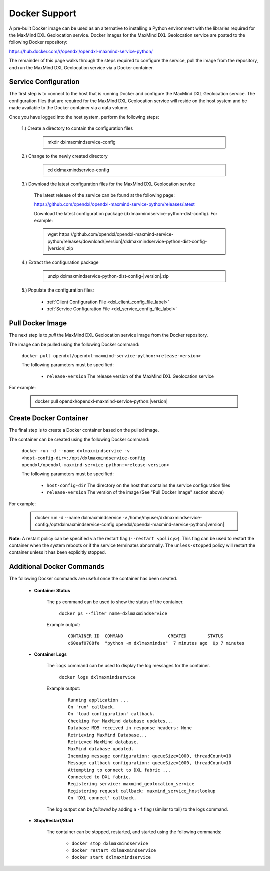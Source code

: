 Docker Support
==============

A pre-built Docker image can be used as an alternative to installing a Python environment with the
libraries required for the MaxMind DXL Geolocation service. Docker images for the MaxMind DXL Geolocation service are posted to the
following Docker repository:

`<https://hub.docker.com/r/opendxl/opendxl-maxmind-service-python/>`_

The remainder of this page walks through the steps required to configure the service,
pull the image from the repository, and run the MaxMind DXL Geolocation service via a Docker container.

Service Configuration
---------------------

The first step is to connect to the host that is running Docker and configure the MaxMind DXL Geolocation service. The configuration
files that are required for the  MaxMind DXL Geolocation service will reside on the host system and be made available to the Docker
container via a data volume.

Once you have logged into the host system, perform the following steps:

    1.) Create a directory to contain the configuration files

        .. container:: note, admonition

            mkdir dxlmaxmindservice-config

    2.) Change to the newly created directory

        .. container:: note, admonition

            cd dxlmaxmindservice-config

    3.) Download the latest configuration files for the MaxMind DXL Geolocation service

        The latest release of the service can be found at the following page:

        `<https://github.com/opendxl/opendxl-maxmind-service-python/releases/latest>`_

        Download the latest configuration package (dxlmaxmindservice-python-dist-config). For example:

        .. container:: note, admonition

           wget ht\ tps://github.com/opendxl/opendxl-maxmind-service-python/releases/download/\ |version|\/dxlmaxmindservice-python-dist-config-\ |version|\.zip

    4.) Extract the configuration package

        .. container:: note, admonition

           unzip dxlmaxmindservice-python-dist-config-\ |version|\.zip

    5.) Populate the configuration files:

        * :ref:`Client Configuration File <dxl_client_config_file_label>`
        * :ref:`Service Configuration File <dxl_service_config_file_label>`

Pull Docker Image
-----------------

The next step is to `pull` the MaxMind DXL Geolocation service image from the Docker repository.

The image can be pulled using the following Docker command:

    :literal:`docker pull opendxl/opendxl-maxmind-service-python:<release-version>`

    The following parameters must be specified:

        * ``release-version``
          The release version of the MaxMind DXL Geolocation service

For example:

    .. container:: note, admonition

        docker pull opendxl/opendxl-maxmind-service-python:\ |version|\

Create Docker Container
-----------------------

The final step is to create a Docker container based on the pulled image.

The container can be created using the following Docker command:

    :literal:`docker run -d --name dxlmaxmindservice -v <host-config-dir>:/opt/dxlmaxmindservice-config opendxl/opendxl-maxmind-service-python:<release-version>`

    The following parameters must be specified:

        * ``host-config-dir``
          The directory on the host that contains the service configuration files
        * ``release-version``
          The version of the image (See "Pull Docker Image" section above)

For example:

    .. container:: note, admonition

        docker run -d --name dxlmaxmindservice -v /home/myuser/dxlmaxmindservice-config:/opt/dxlmaxmindservice-config opendxl/opendxl-maxmind-service-python:\ |version|\

**Note:** A restart policy can be specified via the restart flag (``--restart <policy>``). This flag can be used to restart
the container when the system reboots or if the service terminates abnormally. The ``unless-stopped`` policy will
restart the container unless it has been explicitly stopped.

Additional Docker Commands
--------------------------

The following Docker commands are useful once the container has been created.

    * **Container Status**

        The ``ps`` command can be used to show the status of the container.

            :literal:`docker ps --filter name=dxlmaxmindservice`

        Example output:

            .. parsed-literal::

                CONTAINER ID  COMMAND                 CREATED        STATUS
                c60eaf0788fe  "python -m dxlmaxmindse"  7 minutes ago  Up 7 minutes

    * **Container Logs**

        The ``logs`` command can be used to display the log messages for the container.

            :literal:`docker logs dxlmaxmindservice`

        Example output:

            .. parsed-literal::

                Running application ...
                On 'run' callback.
                On 'load configuration' callback.
                Checking for MaxMind database updates...
                Database MD5 received in response headers: None
                Retrieving MaxMind Database...
                Retrieved MaxMind database.
                MaxMind database updated.
                Incoming message configuration: queueSize=1000, threadCount=10
                Message callback configuration: queueSize=1000, threadCount=10
                Attempting to connect to DXL fabric ...
                Connected to DXL fabric.
                Registering service: maxmind_geolocation_service
                Registering request callback: maxmind_service_hostlookup
                On 'DXL connect' callback.

        The log output can be `followed` by adding a ``-f`` flag (similar to tail) to the logs command.

    * **Stop/Restart/Start**

        The container can be stopped, restarted, and started using the following commands:

            * ``docker stop dxlmaxmindservice``
            * ``docker restart dxlmaxmindservice``
            * ``docker start dxlmaxmindservice``